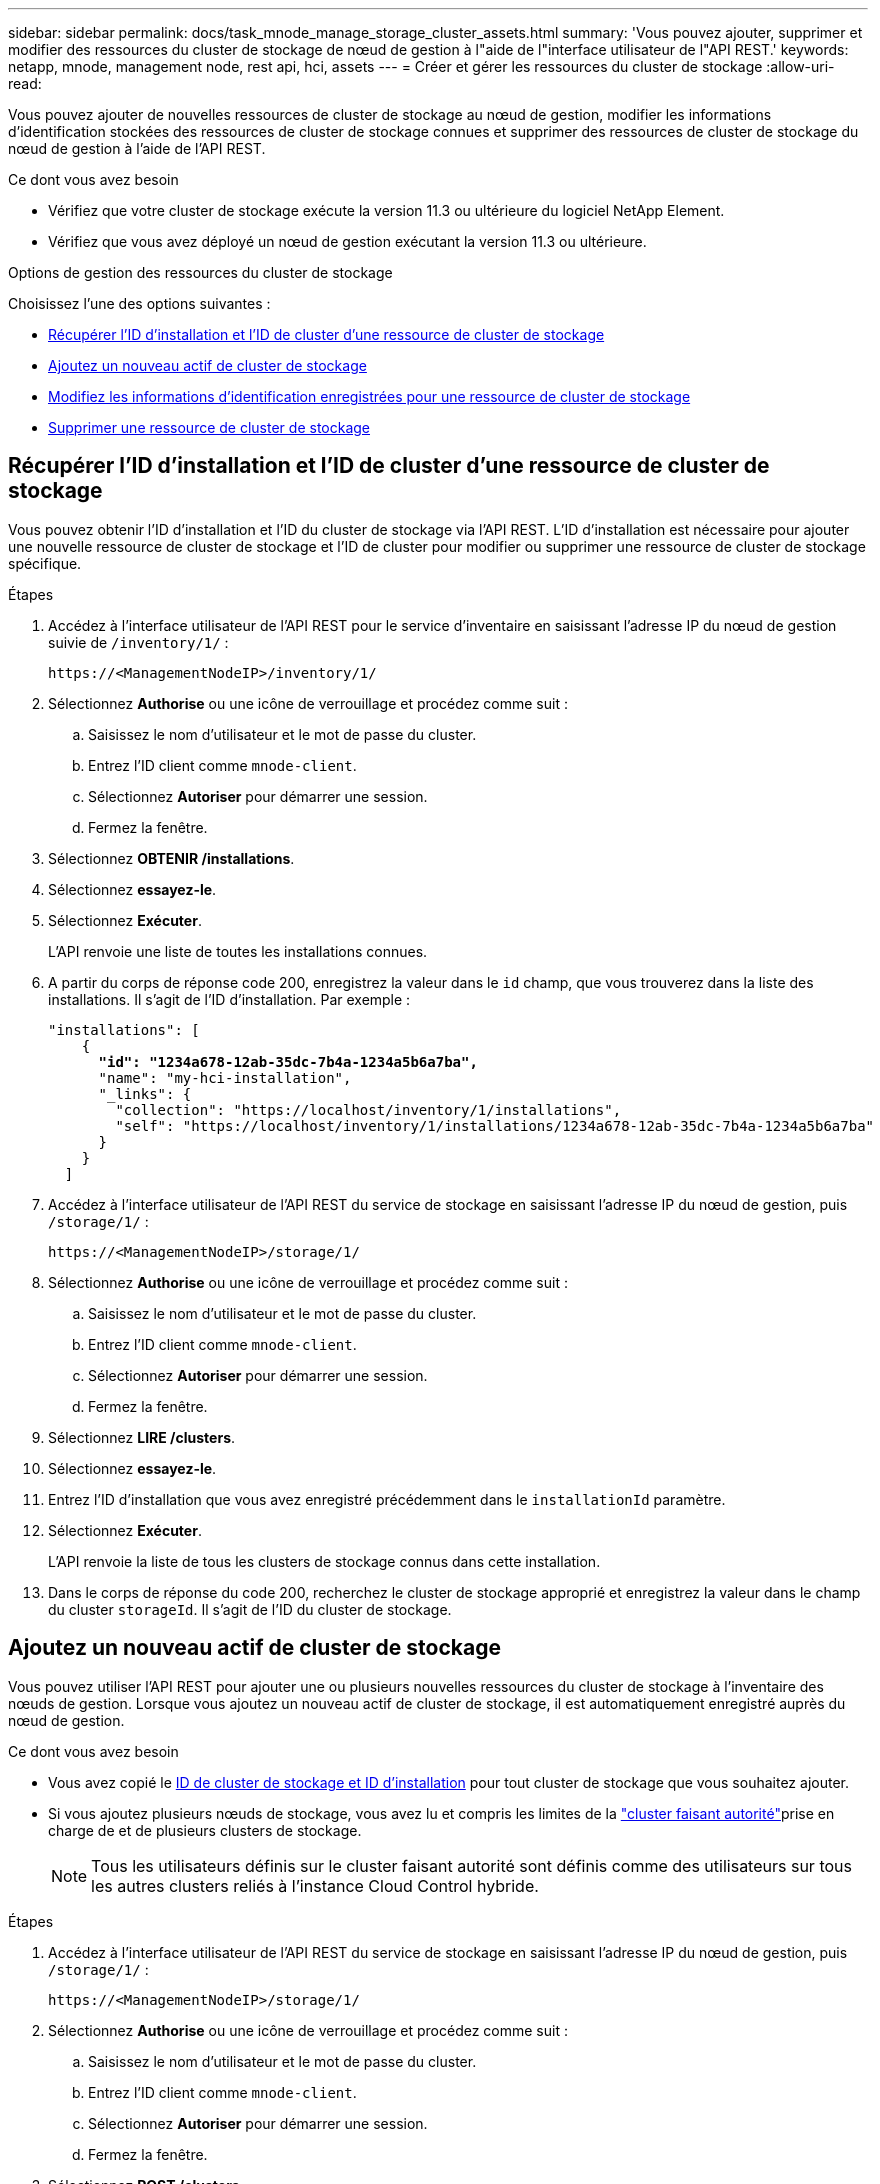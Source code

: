 ---
sidebar: sidebar 
permalink: docs/task_mnode_manage_storage_cluster_assets.html 
summary: 'Vous pouvez ajouter, supprimer et modifier des ressources du cluster de stockage de nœud de gestion à l"aide de l"interface utilisateur de l"API REST.' 
keywords: netapp, mnode, management node, rest api, hci, assets 
---
= Créer et gérer les ressources du cluster de stockage
:allow-uri-read: 


[role="lead"]
Vous pouvez ajouter de nouvelles ressources de cluster de stockage au nœud de gestion, modifier les informations d'identification stockées des ressources de cluster de stockage connues et supprimer des ressources de cluster de stockage du nœud de gestion à l'aide de l'API REST.

.Ce dont vous avez besoin
* Vérifiez que votre cluster de stockage exécute la version 11.3 ou ultérieure du logiciel NetApp Element.
* Vérifiez que vous avez déployé un nœud de gestion exécutant la version 11.3 ou ultérieure.


.Options de gestion des ressources du cluster de stockage
Choisissez l'une des options suivantes :

* <<Récupérer l'ID d'installation et l'ID de cluster d'une ressource de cluster de stockage>>
* <<Ajoutez un nouveau actif de cluster de stockage>>
* <<Modifiez les informations d'identification enregistrées pour une ressource de cluster de stockage>>
* <<Supprimer une ressource de cluster de stockage>>




== Récupérer l'ID d'installation et l'ID de cluster d'une ressource de cluster de stockage

Vous pouvez obtenir l'ID d'installation et l'ID du cluster de stockage via l'API REST. L'ID d'installation est nécessaire pour ajouter une nouvelle ressource de cluster de stockage et l'ID de cluster pour modifier ou supprimer une ressource de cluster de stockage spécifique.

.Étapes
. Accédez à l'interface utilisateur de l'API REST pour le service d'inventaire en saisissant l'adresse IP du nœud de gestion suivie de `/inventory/1/` :
+
[listing]
----
https://<ManagementNodeIP>/inventory/1/
----
. Sélectionnez *Authorise* ou une icône de verrouillage et procédez comme suit :
+
.. Saisissez le nom d'utilisateur et le mot de passe du cluster.
.. Entrez l'ID client comme `mnode-client`.
.. Sélectionnez *Autoriser* pour démarrer une session.
.. Fermez la fenêtre.


. Sélectionnez *OBTENIR /installations*.
. Sélectionnez *essayez-le*.
. Sélectionnez *Exécuter*.
+
L'API renvoie une liste de toutes les installations connues.

. A partir du corps de réponse code 200, enregistrez la valeur dans le `id` champ, que vous trouverez dans la liste des installations. Il s'agit de l'ID d'installation. Par exemple :
+
[listing, subs="+quotes"]
----
"installations": [
    {
      *"id": "1234a678-12ab-35dc-7b4a-1234a5b6a7ba",*
      "name": "my-hci-installation",
      "_links": {
        "collection": "https://localhost/inventory/1/installations",
        "self": "https://localhost/inventory/1/installations/1234a678-12ab-35dc-7b4a-1234a5b6a7ba"
      }
    }
  ]
----
. Accédez à l'interface utilisateur de l'API REST du service de stockage en saisissant l'adresse IP du nœud de gestion, puis `/storage/1/` :
+
[listing]
----
https://<ManagementNodeIP>/storage/1/
----
. Sélectionnez *Authorise* ou une icône de verrouillage et procédez comme suit :
+
.. Saisissez le nom d'utilisateur et le mot de passe du cluster.
.. Entrez l'ID client comme `mnode-client`.
.. Sélectionnez *Autoriser* pour démarrer une session.
.. Fermez la fenêtre.


. Sélectionnez *LIRE /clusters*.
. Sélectionnez *essayez-le*.
. Entrez l'ID d'installation que vous avez enregistré précédemment dans le `installationId` paramètre.
. Sélectionnez *Exécuter*.
+
L'API renvoie la liste de tous les clusters de stockage connus dans cette installation.

. Dans le corps de réponse du code 200, recherchez le cluster de stockage approprié et enregistrez la valeur dans le champ du cluster `storageId`. Il s'agit de l'ID du cluster de stockage.




== Ajoutez un nouveau actif de cluster de stockage

Vous pouvez utiliser l'API REST pour ajouter une ou plusieurs nouvelles ressources du cluster de stockage à l'inventaire des nœuds de gestion. Lorsque vous ajoutez un nouveau actif de cluster de stockage, il est automatiquement enregistré auprès du nœud de gestion.

.Ce dont vous avez besoin
* Vous avez copié le <<Récupérer l'ID d'installation et l'ID de cluster d'une ressource de cluster de stockage,ID de cluster de stockage et ID d'installation>> pour tout cluster de stockage que vous souhaitez ajouter.
* Si vous ajoutez plusieurs nœuds de stockage, vous avez lu et compris les limites de la link:concept_hci_clusters.html#authoritative-storage-clusters["cluster faisant autorité"]prise en charge de et de plusieurs clusters de stockage.
+

NOTE: Tous les utilisateurs définis sur le cluster faisant autorité sont définis comme des utilisateurs sur tous les autres clusters reliés à l'instance Cloud Control hybride.



.Étapes
. Accédez à l'interface utilisateur de l'API REST du service de stockage en saisissant l'adresse IP du nœud de gestion, puis `/storage/1/` :
+
[listing]
----
https://<ManagementNodeIP>/storage/1/
----
. Sélectionnez *Authorise* ou une icône de verrouillage et procédez comme suit :
+
.. Saisissez le nom d'utilisateur et le mot de passe du cluster.
.. Entrez l'ID client comme `mnode-client`.
.. Sélectionnez *Autoriser* pour démarrer une session.
.. Fermez la fenêtre.


. Sélectionnez *POST /clusters*.
. Sélectionnez *essayez-le*.
. Entrez les informations du nouveau cluster de stockage dans les paramètres suivants dans le champ *corps de demande* :
+
[listing]
----
{
  "installationId": "a1b2c34d-e56f-1a2b-c123-1ab2cd345d6e",
  "mvip": "10.0.0.1",
  "password": "admin",
  "userId": "admin"
}
----
+
|===
| Paramètre | Type | Description 


| `installationId` | chaîne | Installation dans laquelle ajouter le nouveau cluster de stockage. Entrez l'ID d'installation que vous avez enregistré précédemment dans ce paramètre. 


| `mvip` | chaîne | Adresse IP virtuelle de gestion IPv4 (MVIP) du cluster de stockage. 


| `password` | chaîne | Mot de passe utilisé pour communiquer avec le cluster de stockage. 


| `userId` | chaîne | ID utilisateur utilisé pour communiquer avec le cluster de stockage (l'utilisateur doit disposer de privilèges d'administrateur). 
|===
. Sélectionnez *Exécuter*.
+
L'API renvoie un objet contenant des informations sur l'actif de cluster de stockage nouvellement ajouté, telles que le nom, la version et l'adresse IP.





== Modifiez les informations d'identification enregistrées pour une ressource de cluster de stockage

Vous pouvez modifier les informations d'identification stockées utilisées par le nœud de gestion pour vous connecter à un cluster de stockage. L'utilisateur que vous choisissez doit disposer d'un accès admin du cluster.


NOTE: Assurez-vous d'avoir suivi les étapes de la section <<Récupérer l'ID d'installation et l'ID de cluster d'une ressource de cluster de stockage>> avant de continuer.

.Étapes
. Accédez à l'interface utilisateur de l'API REST du service de stockage en saisissant l'adresse IP du nœud de gestion, puis `/storage/1/` :
+
[listing]
----
https://<ManagementNodeIP>/storage/1/
----
. Sélectionnez *Authorise* ou une icône de verrouillage et procédez comme suit :
+
.. Saisissez le nom d'utilisateur et le mot de passe du cluster.
.. Entrez l'ID client comme `mnode-client`.
.. Sélectionnez *Autoriser* pour démarrer une session.
.. Fermez la fenêtre.


. Sélectionnez *PUT /cluster/{storageId}*.
. Sélectionnez *essayez-le*.
. Collez l'ID de cluster de stockage que vous avez copié précédemment dans le `storageId` paramètre.
. Modifiez l'un des paramètres suivants ou les deux dans le champ *corps de la demande* :
+
[listing]
----
{
  "password": "adminadmin",
  "userId": "admin"
}
----
+
|===
| Paramètre | Type | Description 


| `password` | chaîne | Mot de passe utilisé pour communiquer avec le cluster de stockage. 


| `userId` | chaîne | ID utilisateur utilisé pour communiquer avec le cluster de stockage (l'utilisateur doit disposer de privilèges d'administrateur). 
|===
. Sélectionnez *Exécuter*.




== Supprimer une ressource de cluster de stockage

Vous pouvez supprimer une ressource du cluster de stockage si le cluster de stockage n'est plus en service. Lorsque vous supprimez un actif de cluster de stockage, il n'est pas enregistré automatiquement du nœud de gestion.


NOTE: Assurez-vous d'avoir suivi les étapes de la section <<Récupérer l'ID d'installation et l'ID de cluster d'une ressource de cluster de stockage>> avant de continuer.

.Étapes
. Accédez à l'interface utilisateur de l'API REST du service de stockage en saisissant l'adresse IP du nœud de gestion, puis `/storage/1/` :
+
[listing]
----
https://<ManagementNodeIP>/storage/1/
----
. Sélectionnez *Authorise* ou une icône de verrouillage et procédez comme suit :
+
.. Saisissez le nom d'utilisateur et le mot de passe du cluster.
.. Entrez l'ID client comme `mnode-client`.
.. Sélectionnez *Autoriser* pour démarrer une session.
.. Fermez la fenêtre.


. Sélectionnez *DELETE /cluster/{storageId}*.
. Sélectionnez *essayez-le*.
. Entrez l'ID de cluster de stockage que vous avez copié précédemment dans le `storageId` paramètre.
. Sélectionnez *Exécuter*.
+
Une fois réussi, l'API renvoie une réponse vide.



[discrete]
== Trouvez plus d'informations

* link:concept_hci_clusters.html#authoritative-storage-clusters["Cluster faisant autorité"]
* https://docs.netapp.com/us-en/vcp/index.html["Plug-in NetApp Element pour vCenter Server"^]

